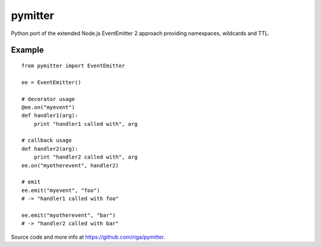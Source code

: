 pymitter
========

Python port of the extended Node.js EventEmitter 2 approach providing
namespaces, wildcards and TTL.


Example
-------

::

    from pymitter import EventEmitter

    ee = EventEmitter()

    # decorator usage
    @ee.on("myevent")
    def handler1(arg):
        print "handler1 called with", arg

    # callback usage
    def handler2(arg):
        print "handler2 called with", arg
    ee.on("myotherevent", handler2)

    # emit
    ee.emit("myevent", "foo")
    # -> "handler1 called with foo"

    ee.emit("myotherevent", "bar")
    # -> "handler2 called with bar"


Source code and more info at https://github.com/riga/pymitter.



